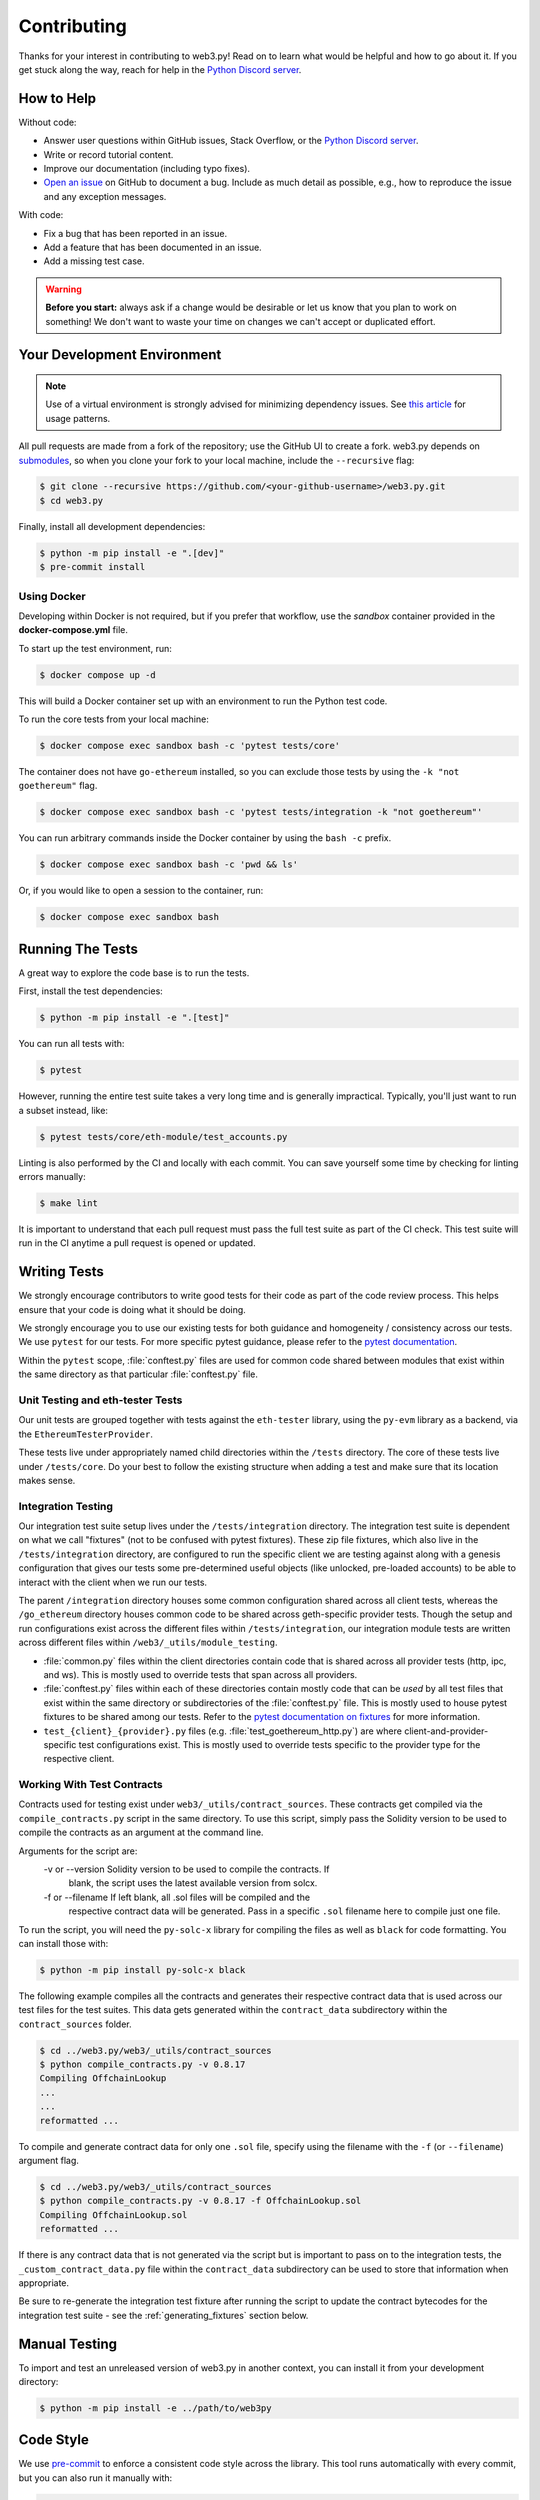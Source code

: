 .. _contributing:

Contributing
------------

Thanks for your interest in contributing to web3.py! Read on to learn what
would be helpful and how to go about it. If you get stuck along the way, reach
for help in the `Python Discord server`_.


How to Help
~~~~~~~~~~~

Without code:

* Answer user questions within GitHub issues, Stack Overflow, or the `Python Discord server`_.
* Write or record tutorial content.
* Improve our documentation (including typo fixes).
* `Open an issue <https://github.com/ethereum/web3.py/issues/new>`_ on GitHub to document a bug. Include as much detail as possible, e.g., how to reproduce the issue and any exception messages.

With code:

* Fix a bug that has been reported in an issue.
* Add a feature that has been documented in an issue.
* Add a missing test case.

.. warning::

  **Before you start:** always ask if a change would be desirable or let us know that
  you plan to work on something! We don't want to waste your time on changes we can't
  accept or duplicated effort.


Your Development Environment
~~~~~~~~~~~~~~~~~~~~~~~~~~~~

.. note::

  Use of a virtual environment is strongly advised for minimizing dependency issues. See
  `this article <https://realpython.com/effective-python-environment/#virtual-environments>`_
  for usage patterns.

All pull requests are made from a fork of the repository; use the GitHub UI to create a fork.
web3.py depends on `submodules <https://gist.github.com/gitaarik/8735255>`_, so when you clone
your fork to your local machine, include the ``--recursive`` flag:

.. code:: sh

    $ git clone --recursive https://github.com/<your-github-username>/web3.py.git
    $ cd web3.py


Finally, install all development dependencies:

.. code:: sh

    $ python -m pip install -e ".[dev]"
    $ pre-commit install


Using Docker
^^^^^^^^^^^^

Developing within Docker is not required, but if you prefer that workflow, use
the *sandbox* container provided in the **docker-compose.yml** file.

To start up the test environment, run:

.. code:: sh

    $ docker compose up -d


This will build a Docker container set up with an environment to run the
Python test code.

To run the core tests from your local machine:

.. code:: sh

    $ docker compose exec sandbox bash -c 'pytest tests/core'


The container does not have ``go-ethereum`` installed, so you can exclude those tests
by using the ``-k "not goethereum"`` flag.

.. code:: sh

    $ docker compose exec sandbox bash -c 'pytest tests/integration -k "not goethereum"'


You can run arbitrary commands inside the Docker container by using the
``bash -c`` prefix.

.. code:: sh

    $ docker compose exec sandbox bash -c 'pwd && ls'


Or, if you would like to open a session to the container, run:

.. code:: sh

    $ docker compose exec sandbox bash


Running The Tests
~~~~~~~~~~~~~~~~~

A great way to explore the code base is to run the tests.


First, install the test dependencies:

.. code:: sh

    $ python -m pip install -e ".[test]"


You can run all tests with:

.. code:: sh

    $ pytest


However, running the entire test suite takes a very long time and is generally impractical.
Typically, you'll just want to run a subset instead, like:

.. code:: sh

    $ pytest tests/core/eth-module/test_accounts.py


Linting is also performed by the CI and locally with each commit. You can save yourself
some time by checking for linting errors manually:

.. code:: sh

   $ make lint


It is important to understand that each pull request must pass the full test
suite as part of the CI check. This test suite will run in the CI anytime a
pull request is opened or updated.


Writing Tests
~~~~~~~~~~~~~

We strongly encourage contributors to write good tests for their code as
part of the code review process. This helps ensure that your code is doing
what it should be doing.

We strongly encourage you to use our existing tests for both guidance and
homogeneity / consistency across our tests. We use ``pytest`` for our tests.
For more specific pytest guidance, please refer to the `pytest documentation`_.

Within the ``pytest`` scope, :file:`conftest.py` files are used for common code
shared between modules that exist within the same directory as that particular
:file:`conftest.py` file.

Unit Testing and eth-tester Tests
^^^^^^^^^^^^^^^^^^^^^^^^^^^^^^^^^

Our unit tests are grouped together with tests against the ``eth-tester`` library,
using the ``py-evm`` library as a backend, via the ``EthereumTesterProvider``.

These tests live under appropriately named child directories within the
``/tests`` directory. The core of these tests live under ``/tests/core``.
Do your best to follow the existing structure when adding a test and make sure
that its location makes sense.

Integration Testing
^^^^^^^^^^^^^^^^^^^

Our integration test suite setup lives under the ``/tests/integration`` directory.
The integration test suite is dependent on what we call "fixtures" (not to be
confused with pytest fixtures). These zip file fixtures, which also live in the
``/tests/integration`` directory, are configured to run the specific client we are
testing against along with a genesis configuration that gives our tests some
pre-determined useful objects (like unlocked, pre-loaded accounts) to be able to
interact with the client when we run our tests.

The parent ``/integration`` directory houses some common configuration shared across
all client tests, whereas the ``/go_ethereum`` directory houses common code to be
shared across geth-specific provider tests. Though the setup and run configurations
exist across the different files within ``/tests/integration``, our integration module
tests are written across different files within ``/web3/_utils/module_testing``.

* :file:`common.py` files within the client directories contain code that is shared across
  all provider tests (http, ipc, and ws). This is mostly used to override tests that span
  across all providers.
* :file:`conftest.py` files within each of these directories contain mostly code that
  can be *used* by all test files that exist within the same directory or subdirectories
  of the :file:`conftest.py` file. This is mostly used to house pytest fixtures to be
  shared among our tests. Refer to the `pytest documentation on fixtures`_ for more
  information.
* ``test_{client}_{provider}.py`` files (e.g. :file:`test_goethereum_http.py`) are where
  client-and-provider-specific test configurations exist. This is mostly used to
  override tests specific to the provider type for the respective client.


Working With Test Contracts
^^^^^^^^^^^^^^^^^^^^^^^^^^^

Contracts used for testing exist under ``web3/_utils/contract_sources``. These contracts
get compiled via the ``compile_contracts.py`` script in the same directory. To use
this script, simply pass the Solidity version to be used to compile the contracts as an
argument at the command line.

Arguments for the script are:
    -v or --version         Solidity version to be used to compile the contracts. If
                            blank, the script uses the latest available version from
                            solcx.

    -f or --filename        If left blank, all .sol files will be compiled and the
                            respective contract data will be generated. Pass in a
                            specific ``.sol`` filename here to compile just one file.


To run the script, you will need the ``py-solc-x`` library for compiling the files
as well as ``black`` for code formatting. You can install those with:

.. code:: sh

    $ python -m pip install py-solc-x black

The following example compiles all the contracts and generates their respective
contract data that is used across our test files for the test suites. This data gets
generated within the ``contract_data`` subdirectory within the ``contract_sources``
folder.

.. code-block:: bash

    $ cd ../web3.py/web3/_utils/contract_sources
    $ python compile_contracts.py -v 0.8.17
    Compiling OffchainLookup
    ...
    ...
    reformatted ...

To compile and generate contract data for only one ``.sol`` file, specify using the
filename with the ``-f`` (or ``--filename``) argument flag.

.. code-block:: bash

    $ cd ../web3.py/web3/_utils/contract_sources
    $ python compile_contracts.py -v 0.8.17 -f OffchainLookup.sol
    Compiling OffchainLookup.sol
    reformatted ...

If there is any contract data that is not generated via the script but is important
to pass on to the integration tests, the ``_custom_contract_data.py`` file within the
``contract_data`` subdirectory can be used to store that information when appropriate.

Be sure to re-generate the integration test fixture after running the script to update
the contract bytecodes for the integration test suite - see the
:ref:`generating_fixtures` section below.


Manual Testing
~~~~~~~~~~~~~~

To import and test an unreleased version of web3.py in another context,
you can install it from your development directory:

.. code:: sh

   $ python -m pip install -e ../path/to/web3py


Code Style
~~~~~~~~~~

We use `pre-commit <https://pre-commit.com/>`_ to enforce a consistent code style across
the library. This tool runs automatically with every commit, but you can also run it
manually with:

.. code:: sh

   $ make lint


If you need to make a commit that skips the ``pre-commit`` checks, you can do so with
``git commit --no-verify``.

We use Black as part of our linting. To ignore the commits that introduced Black in
git history, you can configure your git environment like so:

.. code:: sh

   $ git config blame.ignoreRevsFile .git-blame-ignore-revs


This library uses `type hints`_, which are enforced by the ``mypy`` tool (part of the
``pre-commit`` checks). All new code is required to land with type hints, with the
exception of code within the ``tests`` directory.


Documentation
~~~~~~~~~~~~~

Good documentation will lead to quicker adoption and happier users. Please
check out our guide on `how to create documentation`_ for the Python Ethereum
ecosystem.

Pull requests generate their own preview of the latest documentation at
``https://web3py--<pr-number>.org.readthedocs.build/en/<pr-number>/``.


Pull Requests
~~~~~~~~~~~~~

It's a good idea to make pull requests early on. A pull request represents the
start of a discussion, and doesn't necessarily need to be the final, finished
submission.

See GitHub's documentation for `working on pull requests`_.

Once you've made a pull request take a look at the Circle CI build status in
the GitHub interface and make sure all tests are passing. In general, pull
requests that do not pass the CI build yet won't get reviewed unless explicitly
requested.

If the pull request introduces changes that should be reflected in the release
notes, please add a **newsfragment** file as explained
`here <https://github.com/ethereum/web3.py/blob/main/newsfragments/README.md>`_.

If possible, the change to the release notes file should be included in the
commit that introduces the feature or bugfix.

.. _generating_fixtures:

Generating New Fixtures
~~~~~~~~~~~~~~~~~~~~~~~

Our integration tests make use of Geth private networks.
When new versions of the client software are introduced, new fixtures should be
generated.

Before generating new fixtures, make sure you have the test dependencies installed:

.. code:: sh

    $ python -m pip install -e ".[test]"

.. note::

    A "fixture" is a pre-synced network. It's the result of configuring and running
    a client, deploying the test contracts, and saving the resulting state for
    testing web3.py functionality against.


Geth Fixtures
^^^^^^^^^^^^^

1. Install the desired Geth version on your machine locally. We recommend `py-geth`_ for
   this purpose, because it enables you to easily manage multiple versions of Geth.

   Note that ``py-geth`` will need updating to support each new Geth version as well.
   Adding newer Geth versions to py-geth is straightforward; see past commits for a template.

   If py-geth has the Geth version you need, install that version locally. For example:

   .. code:: sh

      $ python -m geth.install v1.15.5

2. Specify the Geth binary and run the fixture creation script (from within the web3.py directory):

   .. code:: sh

      $ GETH_BINARY=~/.py-geth/geth-v1.15.5/bin/geth python ./tests/integration/generate_fixtures/go_ethereum.py

3. The output of this script is your fixture, a zip file, which is now stored in ``/tests/integration/``.
   The ``/tests/integration/go_ethereum/conftest.py`` and
   ``/web3/tools/benchmark/node.py`` files should be updated automatically to point to this new fixture.
   Delete the old fixture.

4. Run the tests. To ensure that the tests run with the correct Geth version locally,
   you may again include the ``GETH_BINARY`` environment variable.

5. The ``geth_version`` and ``pygeth_version`` parameter defaults in
   ``/.circleci/config.yml`` should be automatically updated to match the
   ``go-ethereum`` version used to generate the test fixture and the ``py-geth``
   version that supports installing it.


CI Testing With a Nightly Geth Build
^^^^^^^^^^^^^^^^^^^^^^^^^^^^^^^^^^^^

Occasionally you'll want to have CI run the test suite against an unreleased version of
Geth - e.g. to test upcoming hard fork changes. The workflow described below is for
testing only, as updates will only be merged into main once the Geth release is
published and the test runs are updated to use the new stable version.

1. Configure ``tests/integration/generate_fixtures/go_ethereum/common.py`` as needed.

2. Geth automagically compiles new builds for every commit that gets merged into the codebase.
   Download the desired build from the `develop builds <https://geth.ethereum.org/downloads/>`_.

3. Build your test fixture, passing in the binary you just downloaded via ``GETH_BINARY``. Don't forget
   to update the ``/tests/integration/go_ethereum/conftest.py`` file to point to your new fixture.

4. Our CI runs on Ubuntu, so download the corresponding 64-bit Linux
   `develop build <https://geth.ethereum.org/downloads/>`_, then
   add it to the root of your web3.py directory. Rename the binary ``custom_geth``.

5. In ``.circleci/config.yml``, update the ``geth_version`` pipeline parameter to
   "custom". This will trigger the custom Geth build to be used in the CI test suite.

6. Create a PR and let CI do its thing.


Releasing
~~~~~~~~~

Releases are typically done from the ``main`` branch, except when releasing a beta (in
which case the beta is released from ``main``, and the previous stable branch is
released from said branch).

Final test before each release
^^^^^^^^^^^^^^^^^^^^^^^^^^^^^^^^^^^^^^^

Before releasing a new version, build and test the package that will be released:

.. code:: sh

    $ git checkout main && git pull
    $ make package-test

This will build the package and install it in a temporary virtual environment. Follow
the instructions to activate the venv and test whatever you think is important.

Review the documentation that will get published:

.. code:: sh

    $ make docs

Validate and preview the release notes:

.. code:: sh

    $ make validate-newsfragments

Build the release notes
^^^^^^^^^^^^^^^^^^^^^^^^^^^^^^^^^^^^^^^

Before bumping the version number, build the release notes. You must include the part of
the version to bump (see below), which changes how the version number will show in the
release notes.

.. code:: sh

    $ make notes bump=$$VERSION_PART_TO_BUMP$$

If there are any errors, be sure to re-run make notes until it works.

Push the release to github & pypi
^^^^^^^^^^^^^^^^^^^^^^^^^^^^^^^^^^^^^^^

After confirming that the release package looks okay, release a new version:

.. code:: sh

    $ make release bump=$$VERSION_PART_TO_BUMP$$

This command will:

- Bump the version number as specified in ``.pyproject.toml`` and ``setup.py``.
- Create a git commit and tag for the new version.
- Build the package.
- Push the commit and tag to github.
- Push the new package files to pypi.

Which version part to bump
^^^^^^^^^^^^^^^^^^^^^^^^^^^^^^^^^^^^^^^

``$$VERSION_PART_TO_BUMP$$`` must be one of: ``major``, ``minor``, ``patch``, ``stage``,
or ``devnum``.

The version format for this repo is ``{major}.{minor}.{patch}`` for stable, and
``{major}.{minor}.{patch}-{stage}.{devnum}`` for unstable (``stage`` can be alpha or
beta).

If you are in a beta version, ``make release bump=stage`` will switch to a stable.

To issue an unstable version when the current version is stable, specify the new version
explicitly, like ``make release bump="--new-version 4.0.0-alpha.1"``.

You can see what the result of bumping any particular version part would be with
``bump-my-version show-bump``.

.. _Python Discord server: https://discord.gg/GHryRvPB84
.. _style guide: https://github.com/ethereum/snake-charmers-tactical-manual/blob/main/style-guide.md
.. _type hints: https://www.python.org/dev/peps/pep-0484/
.. _how to create documentation: https://github.com/ethereum/snake-charmers-tactical-manual/blob/main/documentation.md
.. _working on pull requests: https://help.github.com/articles/about-pull-requests/
.. _py-geth: https://github.com/ethereum/py-geth
.. _pytest documentation: https://docs.pytest.org/en/latest
.. _pytest documentation on fixtures: https://docs.pytest.org/en/latest/how-to/fixtures.html

